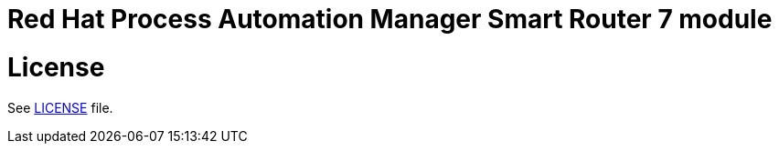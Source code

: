 # Red Hat Process Automation Manager Smart Router 7 module

# License

See link:LICENSE[LICENSE] file.
